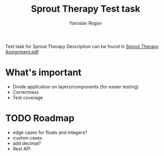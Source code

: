 #+TITLE: Sprout Therapy Test task
#+AUTHOR: Yaroslav Rogov

Test task for Sprout Therapy
Description can be found in [[./Sprout Therapy Assignment.pdf][Sprout Therapy Assignment.pdf]]

* What's important
- Divide application on layers/components (for easier testing)
- Correctness
- Test coverage
* TODO Roadmap
- edge cases for floats and integers?
- custom cases
- add decimal?
- Rest API
